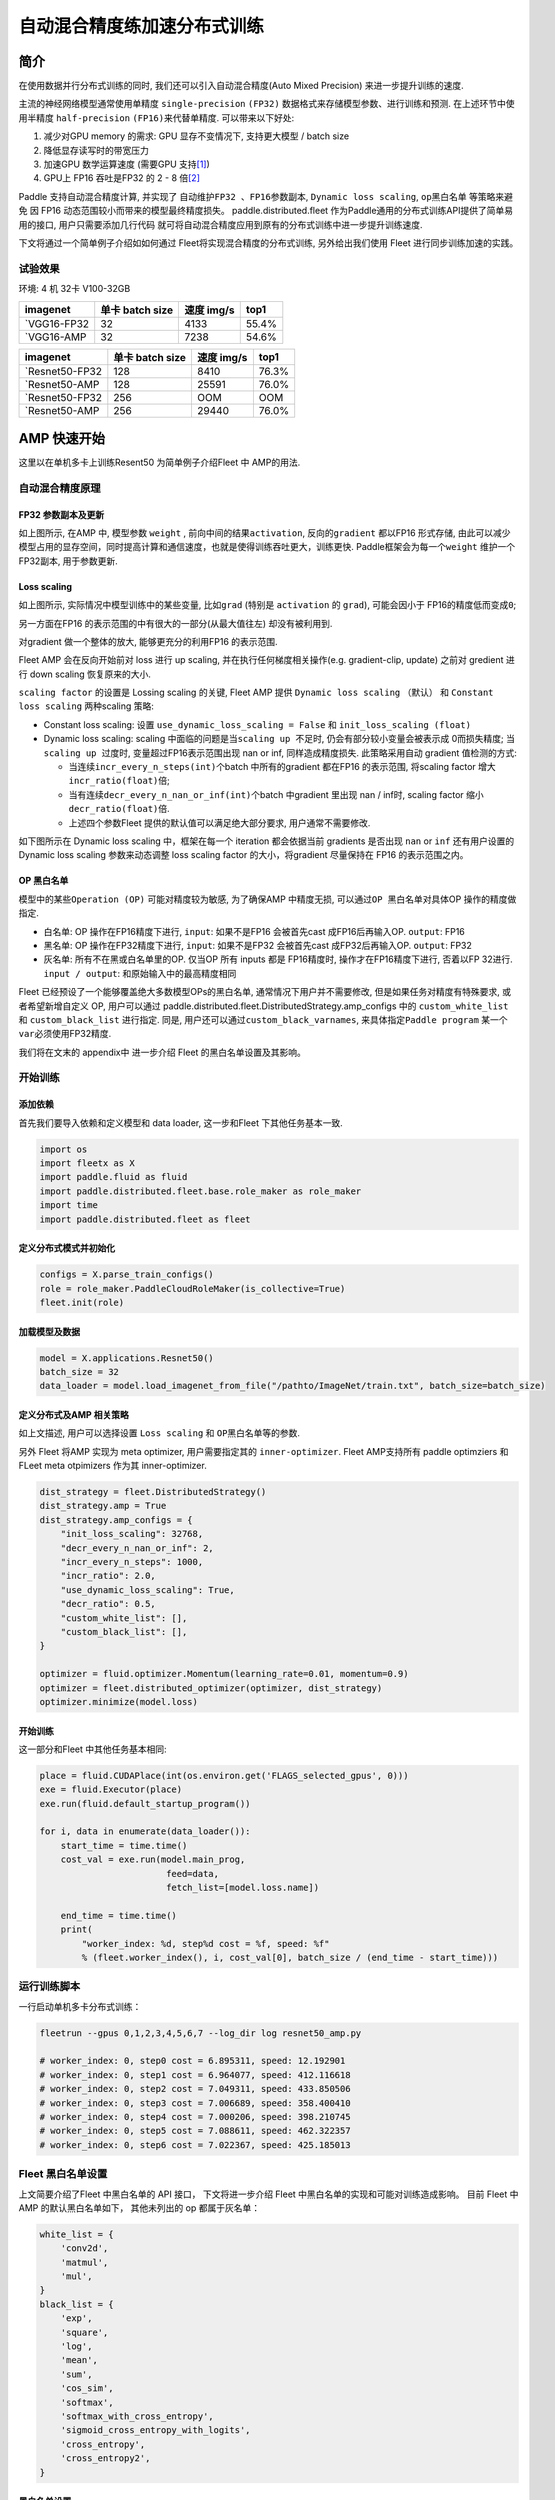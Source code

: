 自动混合精度练加速分布式训练
============================

简介
----

在使用数据并行分布式训练的同时, 我们还可以引入自动混合精度(Auto Mixed
Precision) 来进一步提升训练的速度.

主流的神经网络模型通常使用单精度 ``single-precision`` ``(FP32)``
数据格式来存储模型参数、进行训练和预测. 在上述环节中使用半精度
``half-precision`` ``(FP16)``\ 来代替单精度. 可以带来以下好处:

1. 减少对GPU memory 的需求: GPU 显存不变情况下, 支持更大模型 / batch
   size
2. 降低显存读写时的带宽压力
3. 加速GPU 数学运算速度 (需要GPU
   支持\ `[1] <https://docs.nvidia.com/deeplearning/performance/mixed-precision-training/index.html#tensorop>`__)
4. GPU上 FP16 吞吐是FP32 的 2 - 8
   倍\ `[2] <https://arxiv.org/abs/1710.03740>`__

Paddle 支持自动混合精度计算, 并实现了 ``自动维护FP32 、FP16参数副本``,
``Dynamic loss scaling``, ``op黑白名单`` 等策略来避免
因 FP16 动态范围较小而带来的模型最终精度损失。 paddle.distributed.fleet 作为Paddle通用的分布式训练API提供了简单易用的接口, 用户只需要添加几行代码
就可将自动混合精度应用到原有的分布式训练中进一步提升训练速度.

下文将通过一个简单例子介绍如如何通过 Fleet将实现混合精度的分布式训练,
另外给出我们使用 Fleet 进行同步训练加速的实践。

试验效果
~~~~~~~~

环境: 4 机 32卡 V100-32GB

+--------------+-------------------+--------------+---------+
| imagenet     | 单卡 batch size   | 速度 img/s   | top1    |
+==============+===================+==============+=========+
| `VGG16-FP32  | 32                | 4133         | 55.4%   |
+--------------+-------------------+--------------+---------+
| `VGG16-AMP   | 32                | 7238         | 54.6%   |
+--------------+-------------------+--------------+---------+

+----------------+-------------------+--------------+---------+
| imagenet       | 单卡 batch size   | 速度 img/s   | top1    |
+================+===================+==============+=========+
| `Resnet50-FP32 | 128               | 8410         | 76.3%   |
+----------------+-------------------+--------------+---------+
| `Resnet50-AMP  | 128               | 25591        | 76.0%   |
+----------------+-------------------+--------------+---------+
| `Resnet50-FP32 | 256               | OOM          | OOM     |
+----------------+-------------------+--------------+---------+
| `Resnet50-AMP  | 256               | 29440        | 76.0%   |
+----------------+-------------------+--------------+---------+

AMP 快速开始
------------

这里以在单机多卡上训练Resent50 为简单例子介绍Fleet 中 AMP的用法.

自动混合精度原理
~~~~~~~~~~~~~~~~

FP32 参数副本及更新
^^^^^^^^^^^^^^^^^^^

.. image:: ../paddle_fleet/img/AMP_1.png
  :width: 400
  :alt: weight 副本
  :align: center

如上图所示, 在AMP 中, 模型参数 ``weight`` ,
前向中间的结果\ ``activation``, 反向的\ ``gradient`` 都以FP16 形式存储,
由此可以减少模型占用的显存空间，同时提高计算和通信速度，也就是使得训练吞吐更大，训练更快.
Paddle框架会为每一个\ ``weight`` 维护一个FP32副本, 用于参数更新.

Loss scaling
^^^^^^^^^^^^

.. image:: ../paddle_fleet/img/AMP_2.png
  :width: 400
  :alt: weight 分布
  :align: center

如上图所示, 实际情况中模型训练中的某些变量, 比如\ ``grad`` (特别是
``activation`` 的 ``grad``), 可能会因小于 FP16的精度低而变成\ ``0``;

另一方面在FP16 的表示范围的中有很大的一部分(从最大值往左)
却没有被利用到.

对gradient 做一个整体的放大, 能够更充分的利用FP16 的表示范围.

Fleet AMP 会在反向开始前对 loss 进行 up scaling,
并在执行任何梯度相关操作(e.g. gradient-clip, update) 之前对 gredient
进行 down scaling 恢复原来的大小.

``scaling factor`` 的设置是 Lossing scaling 的关键, Fleet AMP 提供
``Dynamic loss scaling`` （默认） 和 ``Constant loss scaling``
两种scaling 策略:

-  Constant loss scaling: 设置 ``use_dynamic_loss_scaling = False`` 和
   ``init_loss_scaling (float)``
-  Dynamic loss scaling: scaling
   中面临的问题是当\ ``scaling up 不足``\ 时,
   仍会有部分较小变量会被表示成 0而损失精度;
   当\ ``scaling up 过度``\ 时, 变量超过FP16表示范围出现 nan or inf,
   同样造成精度损失. 此策略采用自动 gradient 值检测的方式:

   -  当连续\ ``incr_every_n_steps(int)``\ 个batch 中所有的gradient
      都在FP16 的表示范围, 将scaling factor
      增大\ ``incr_ratio(float)``\ 倍;
   -  当有连续\ ``decr_every_n_nan_or_inf(int)``\ 个batch 中gradient
      里出现 nan / inf时, scaling factor 缩小 ``decr_ratio(float)``\ 倍.
   -  上述四个参数Fleet 提供的默认值可以满足绝大部分要求,
      用户通常不需要修改.

如下图所示在 Dynamic loss scaling 中，框架在每一个 iteration
都会依据当前 gradients 是否出现 ``nan`` or ``inf`` 还有用户设置的
Dynamic loss scaling 参数来动态调整 loss scaling factor
的大小，将gradient 尽量保持在 FP16 的表示范围之内。

.. image:: ../paddle_fleet/img/AMP_3.png
  :width: 700
  :alt: Dynamic loss scaling
  :align: center

OP 黑白名单
^^^^^^^^^^^

模型中的某些\ ``Operation (OP)`` 可能对精度较为敏感, 为了确保AMP
中精度无损, 可以通过\ ``OP 黑白名单``\ 对具体OP 操作的精度做指定.

-  白名单: OP 操作在FP16精度下进行, ``input``: 如果不是FP16 会被首先cast
   成FP16后再输入OP. ``output``: FP16
-  黑名单: OP 操作在FP32精度下进行, ``input``: 如果不是FP32 会被首先cast
   成FP32后再输入OP. ``output``: FP32
-  灰名单: 所有不在黑或白名单里的OP. 仅当OP 所有 inputs 都是 FP16精度时,
   操作才在FP16精度下进行, 否着以FP 32进行. ``input / output``:
   和原始输入中的最高精度相同

Fleet 已经预设了一个能够覆盖绝大多数模型OPs的黑白名单,
通常情况下用户并不需要修改, 但是如果任务对精度有特殊要求,
或者希望新增自定义 OP, 用户可以通过
paddle.distributed.fleet.DistributedStrategy.amp\_configs 中的
``custom_white_list`` 和 ``custom_black_list`` 进行指定. 同是,
用户还可以通过\ ``custom_black_varnames``,
来具体指定\ ``Paddle program`` 某一个 ``var``\ 必须使用FP32精度.

我们将在文末的 appendix中 进一步介绍 Fleet 的黑白名单设置及其影响。

开始训练
~~~~~~~~

添加依赖
^^^^^^^^

首先我们要导入依赖和定义模型和 data loader, 这一步和Fleet
下其他任务基本一致.

.. code:: python

    import os
    import fleetx as X
    import paddle.fluid as fluid
    import paddle.distributed.fleet.base.role_maker as role_maker
    import time
    import paddle.distributed.fleet as fleet

定义分布式模式并初始化
^^^^^^^^^^^^^^^^^^^^^^

.. code:: python

    configs = X.parse_train_configs()
    role = role_maker.PaddleCloudRoleMaker(is_collective=True)
    fleet.init(role)

加载模型及数据
^^^^^^^^^^^^^^

.. code:: python

    model = X.applications.Resnet50()
    batch_size = 32
    data_loader = model.load_imagenet_from_file("/pathto/ImageNet/train.txt", batch_size=batch_size)

定义分布式及AMP 相关策略
^^^^^^^^^^^^^^^^^^^^^^^^

如上文描述, 用户可以选择设置 ``Loss scaling`` 和
``OP黑白名单``\ 等的参数.

另外 Fleet 将AMP 实现为 meta optimizer, 用户需要指定其的
``inner-optimizer``. Fleet AMP支持所有 paddle optimziers 和 FLeet meta
otpimizers 作为其 inner-optimizer.

.. code:: python

    dist_strategy = fleet.DistributedStrategy()
    dist_strategy.amp = True
    dist_strategy.amp_configs = {
        "init_loss_scaling": 32768,
        "decr_every_n_nan_or_inf": 2,
        "incr_every_n_steps": 1000,
        "incr_ratio": 2.0,
        "use_dynamic_loss_scaling": True,
        "decr_ratio": 0.5,
        "custom_white_list": [],
        "custom_black_list": [],
    }

    optimizer = fluid.optimizer.Momentum(learning_rate=0.01, momentum=0.9)
    optimizer = fleet.distributed_optimizer(optimizer, dist_strategy)
    optimizer.minimize(model.loss)

开始训练
^^^^^^^^

这一部分和Fleet 中其他任务基本相同:

.. code:: python

    place = fluid.CUDAPlace(int(os.environ.get('FLAGS_selected_gpus', 0)))
    exe = fluid.Executor(place)
    exe.run(fluid.default_startup_program())

    for i, data in enumerate(data_loader()):
        start_time = time.time()
        cost_val = exe.run(model.main_prog,
                            feed=data,
                            fetch_list=[model.loss.name])
                            
        end_time = time.time()
        print(
            "worker_index: %d, step%d cost = %f, speed: %f"
            % (fleet.worker_index(), i, cost_val[0], batch_size / (end_time - start_time)))

运行训练脚本
~~~~~~~~~~~~

一行启动单机多卡分布式训练：

.. code:: sh

    fleetrun --gpus 0,1,2,3,4,5,6,7 --log_dir log resnet50_amp.py

    # worker_index: 0, step0 cost = 6.895311, speed: 12.192901
    # worker_index: 0, step1 cost = 6.964077, speed: 412.116618
    # worker_index: 0, step2 cost = 7.049311, speed: 433.850506
    # worker_index: 0, step3 cost = 7.006689, speed: 358.400410
    # worker_index: 0, step4 cost = 7.000206, speed: 398.210745
    # worker_index: 0, step5 cost = 7.088611, speed: 462.322357
    # worker_index: 0, step6 cost = 7.022367, speed: 425.185013

Fleet 黑白名单设置
~~~~~~~~~~~~~~~~~~

上文简要介绍了Fleet 中黑白名单的 API 接口， 下文将进一步介绍 Fleet
中黑白名单的实现和可能对训练造成影响。 目前 Fleet 中 AMP
的默认黑白名单如下， 其他未列出的 op 都属于灰名单：

.. code:: python

    white_list = {
        'conv2d',
        'matmul',
        'mul',
    }
    black_list = {
        'exp',
        'square',
        'log',
        'mean',
        'sum',
        'cos_sim',
        'softmax',
        'softmax_with_cross_entropy',
        'sigmoid_cross_entropy_with_logits',
        'cross_entropy',
        'cross_entropy2',
    }

黑白名单设置
^^^^^^^^^^^^

白名单中只有卷积和乘法运算，这样的设置能够满足大部分的 CV
场景的模型加速（Vgg、ResNet），
因为卷积计算占据这些模型计算和内存访问开销的很大一部分， 其他 ops
的开销只占很小一部分。 对于 主要开销在 RNN 计算的 NLP 模型，目前的 AMP
实现提速并不是很明显。

黑名单中的 op 可以分为3 大类： \* 对精度非常敏感的 op：
``softmax``\ ，\ ``cross_entropy`` 等。 \*
输出相对于输入有更大动态范围的op（f(x) >>
x）：\ ``exp``\ ，\ ``square``, ``log`` 等。 \* reduce 类型的op：
``mean``\ ，\ ``sum`` 等。
所以，用户希望判断新的自定义op是否需要加入黑名单时，可以参考上述3个类型。

需要注意: 一些常用的 op 如 ``BatchNorm``\ ， ``pooling``\ ， ``relu``
属于灰名单，这意味着这些 op 的数据类型决定于之前的 op 的类型；
另外并行分布式计算使用 AMP之后，gradient-allreduce 是在FP16 中进行的。

自动化op 插入
^^^^^^^^^^^^^

在训练开始前，框架会根据黑白名单在前向和反向网络自动插入 cast op， 如：
\* 前向中插入 FP32toFP16 cast， 将 FP32 的layer parameter 副本 cast 成
FP16， 进行 FP16 conv 计算。 \* 反向中插入 FP16toFP32 cast， 将等到的
FP16 gradient cast 成 FP32， 然后更新 FP32 的parameter 副本。

cast op 虽然会带来额外的开销， 但是在诸如 Vgg、ResNet 等主要由重复的
conv layer 串行的而成 CV 模型中， 只需要cast input 和
每一层的param，并不需要cast 模型的中间结果，这样 cast
操作带来的开销较少, 容易倍半精度计算带来的加速覆盖；但是如果模型的串行
layers 序列中存在较多的黑名单 op（e.g. conv --> log --> conv --> square
--> conv）， 这样模型的中间结果需要进行多次 FP32toFP16 和 FP16toFP32
cast， cast 开销将会急剧增大，从而抵消半精度带来的加速。

可能不适用 AMP 加速的情况
^^^^^^^^^^^^^^^^^^^^^^^^^

-  RNN 为主的 NLP 模型
-  模型组网中有较多黑名单 op 的模型
-  对数据精度敏感的任务（Adversarial Attacking in ML）

图像 Input Layout 格式
^^^^^^^^^^^^^^^^^^^^^^

CV 模型训练时了达到最佳速度，不同场景下推荐使用不同\ `图像
Layout <https://docs.nvidia.com/deeplearning/performance/dl-performance-convolutional/index.html>`__\ ：

-  FP32：\ ``NCHW``
-  自动混合精度： ``NHWC``

.. code:: python

    # when build dataloader 
    loader = model.load_imagenet_from_file("./ImageNet/train.txt",
                                            batch_size=args.batch_size,
                                            data_layout="NHWC")

    # when build model  
    if data_format == "NHWC":
        img_shape = [None, 224, 224, 3]
    else:
        img_shape = [None, 3, 224, 224]
    image = fluid.data( name="feed_image", shape=img_shape, dtype="float32", lod_level=0)
    conv = fluid.layers.conv2d(input=input, data_format= "NHWC")

推荐阅读:
---------

如果需要对自动混合精度做定制化修改,或更深入理解AMP中原理和实现推荐阅读:

-  `Mixed Precision Training <https://arxiv.org/abs/1710.03740>`__
-  `MIXED PRECISION TRAINING: THEORY AND
   PRACTICE <https://on-demand.gputechconf.com/gtc/2018/presentation/s8923-training-neural-networks-with-mixed-precision-theory-and-practice.pdf>`__
-  `Training With Mixed
   Precision <https://docs.nvidia.com/deeplearning/performance/mixed-precision-training/index.html#tensorop>`__
